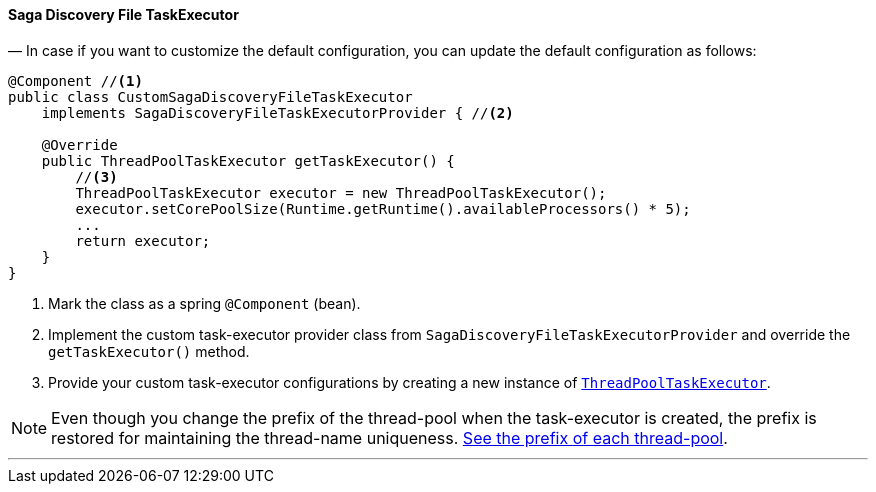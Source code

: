 ==== Saga Discovery File TaskExecutor [[saga_discovery_file_task_executor]]

— In case if you want to customize the default configuration, you can update the default configuration as follows:

[source,java]
----
@Component //<1>
public class CustomSagaDiscoveryFileTaskExecutor
    implements SagaDiscoveryFileTaskExecutorProvider { //<2>

    @Override
    public ThreadPoolTaskExecutor getTaskExecutor() {
        //<3>
        ThreadPoolTaskExecutor executor = new ThreadPoolTaskExecutor();
        executor.setCorePoolSize(Runtime.getRuntime().availableProcessors() * 5);
        ...
        return executor;
    }
}
----

<1> Mark the class as a spring `@Component` (bean).
<2> Implement the custom task-executor provider class from `SagaDiscoveryFileTaskExecutorProvider` and override the `getTaskExecutor()` method.
<3> Provide your custom task-executor configurations by creating a new instance of https://docs.spring.io/spring-framework/docs/current/javadoc-api/org/springframework/scheduling/concurrent/ThreadPoolTaskExecutor.html[`ThreadPoolTaskExecutor`].

NOTE: Even though you change the prefix of the thread-pool when the task-executor is created, the prefix is restored for maintaining the thread-name uniqueness. <<custom_thread_pool_configuration,See the prefix of each thread-pool>>.

'''
